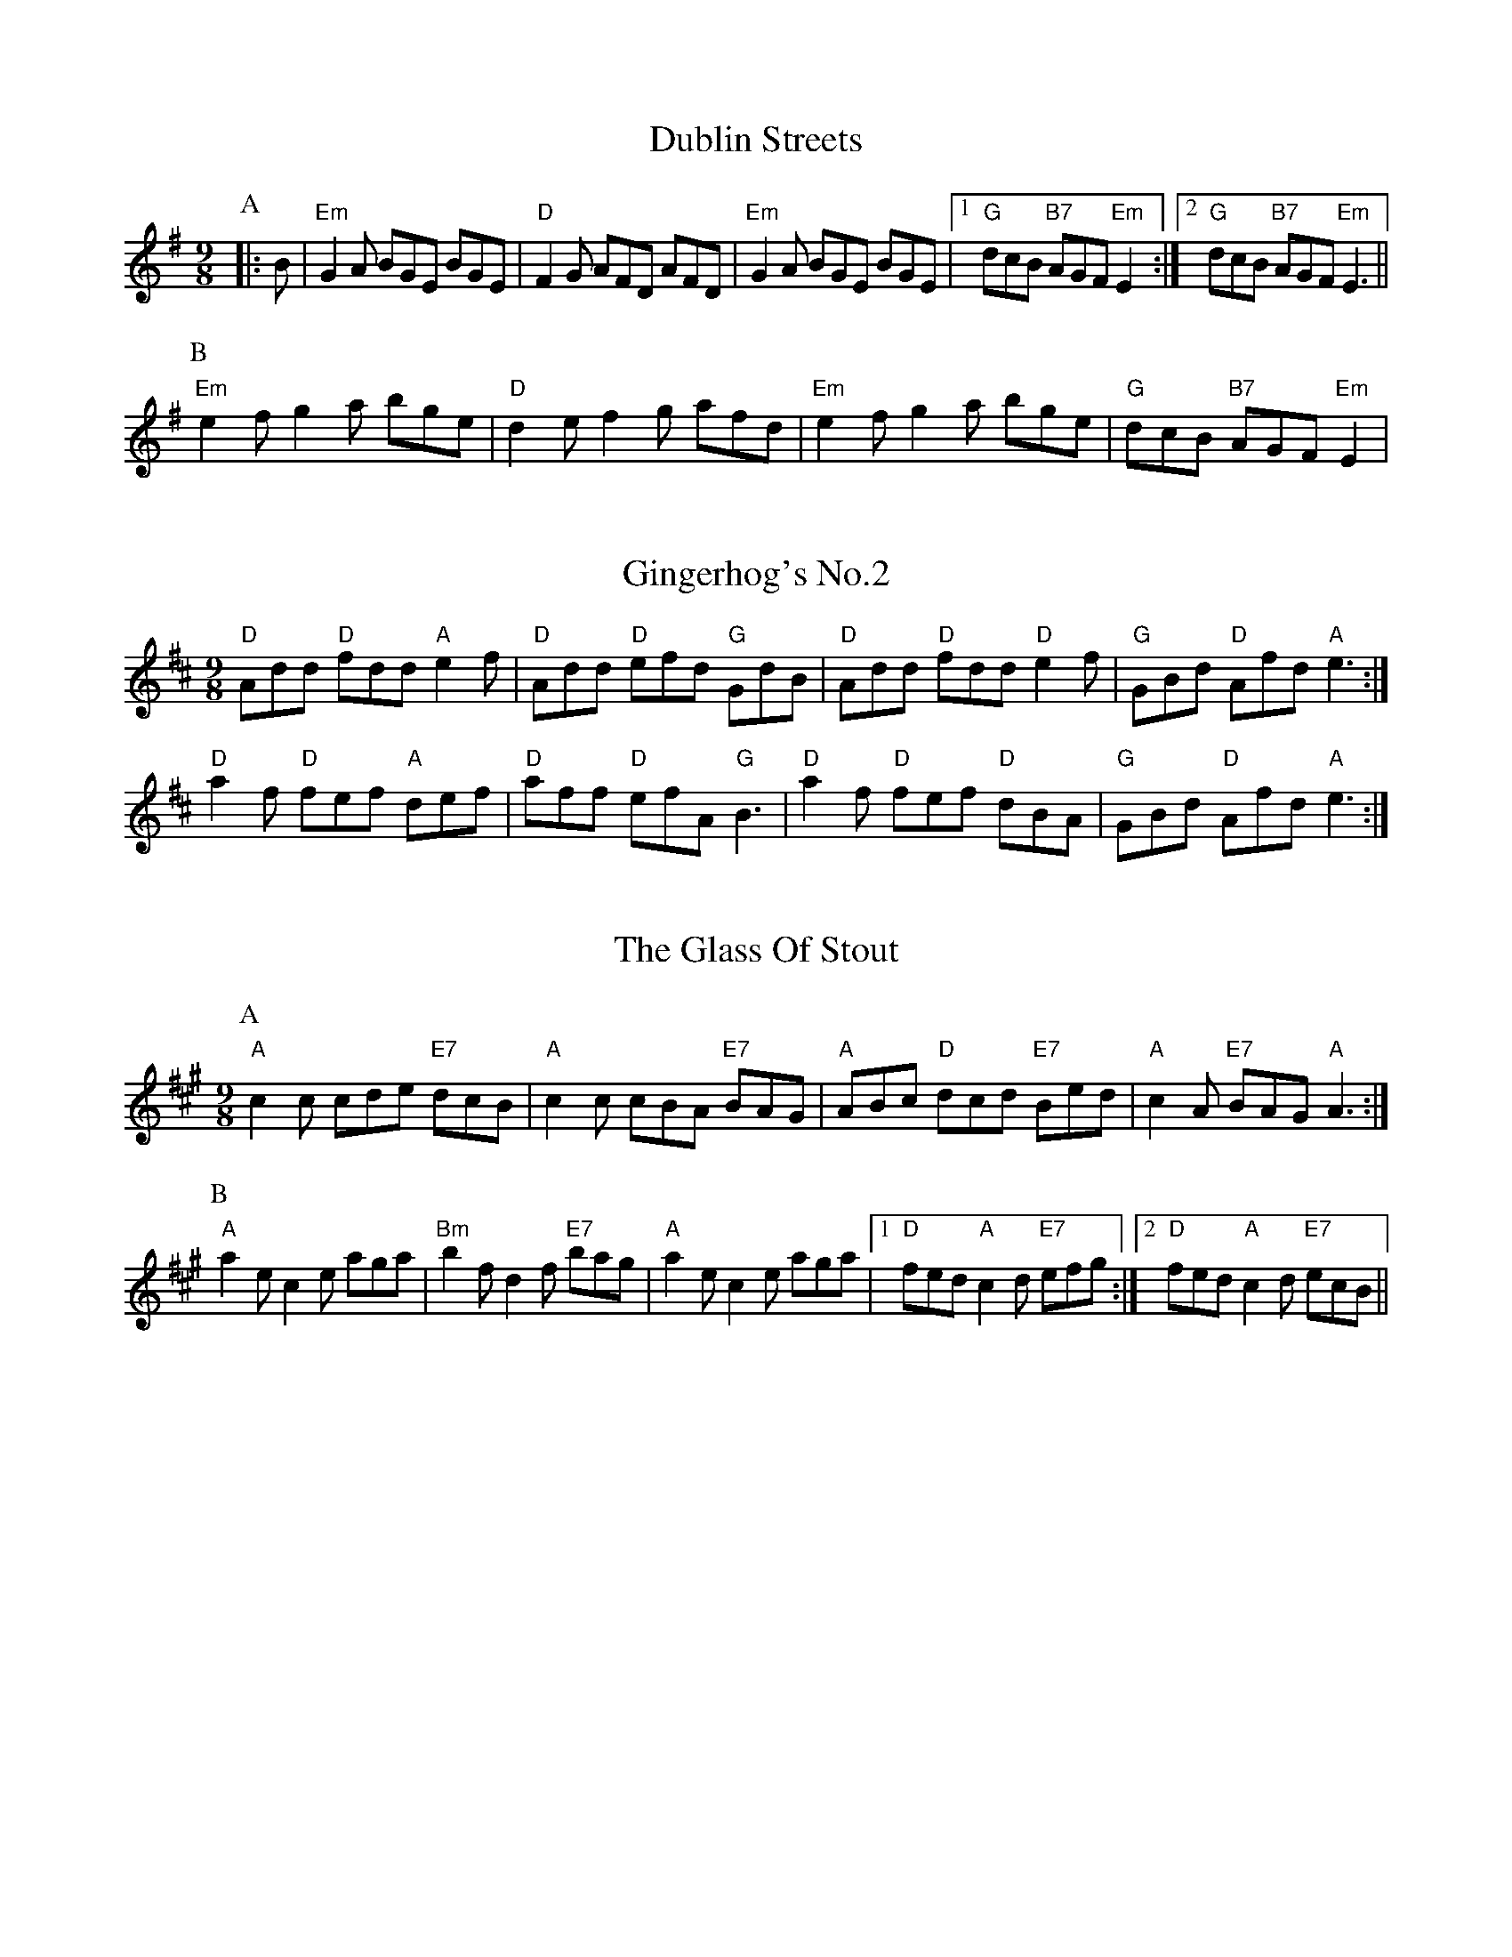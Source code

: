 
X: 2
T:Dublin Streets
% Nottingham Music Database
S:O'Neill
Y:AB
M:9/8
K:Em
P:A
|:B|"Em"G2A BGE BGE|"D"F2G AFD AFD|"Em"G2A BGE BGE| [1"G"dcB "B7"AGF "Em"E2:| [2"G"dcB "B7"AGF "Em"E3||
P:B
"Em"e2f g2a bge|"D"d2e f2g afd|"Em"e2f g2a bge|"G"dcB "B7"AGF "Em"E2|


X: 3
T:Gingerhog's No.2
% Nottingham Music Database
S:Phil Cunningham arr Hamish
M:4/4
K:D
M:9/8
"D"Add "D"fdd "A"e2f|"D"Add "D"efd "G"GdB|"D"Add "D"fdd "D"e2f|\
"G"GBd "D"Afd "A"e3:|
"D"a2f "D"fef "A"def|"D"aff "D"efA "G"B3|"D"a2f "D"fef "D"dBA|\
"G"GBd "D"Afd "A"e3:|


X: 4
T:The Glass Of Stout
% Nottingham Music Database
S:Phil Rowe via Toby Bennett
Y:AB
M:9/8
K:A
P:A
"A"c2c cde "E7"dcB|"A"c2c cBA "E7"BAG|"A"ABc "D"dcd "E7"Bed|\
"A"c2A "E7"BAG "A"A3:|
P:B
"A"a2e c2e aga|"Bm"b2f d2f "E7"bag|"A"a2e c2e aga| [1"D"fed "A"c2d "E7"efg:|[2"D"fed "A"c2d "E7"ecB||


X: 5
T:Kid on the Mountain
% Nottingham Music Database
S:Bothy Boys
Y:ABCDEF
M:9/8
K:Em
P:A
B|:"Em"E2E FEF G2F|"Em"E2E "Am"cBA "Em"BGE|"Em"E2E "D"FEF "G"G2G/2A/2|\
"C"BAG FAG "D"FED:|
P:B
|:"G"BGB "D7"AFA "G"G2(3D/2E/2F/2|"G"GAB dge "D7"dBA|"G"Bcd "D7"cBA "G"G2A|\
"C"BAG FAG "D"FED:|
P:C
|:"Em"g2g eBe e2e/2f/2|"Em"gfg efg "D"afd|"Em"g2g eBe e2(3f/2g/2a/2|\
"C"bag fag "D"fed:|
P:D
|:"Em"eBB e2f g2f|"Em"eBB efg "D"afd|"Em"eBB e2f g2g/2a/2|"C"bag fag "D"fed:|
P:E
|:"G"edB "D7"dBA "G"G2(3D/2E/2F/2|"G"GAB dge "D7"dBd|"G"edB "D7"dBA "G"G2A|\
"C"BAG FAG "D"FED:|
P:F
|:"Em"B,EE eBG E3|"Em"B,EE EFG "D"AFD|"Em"B,EE eBG E2(3F/2G/2A/2|\
"C"BAG FAG "D"FED:|


X: 6
T:The Lamppost
% Nottingham Music Database
S:Phil
M:9/8
K:G
"G"g2d B2G "D"FGA|"D7"DFA cBA Bcd|"G"g2d B2G "D"FGA|"G"G2B "D"AGF "G"G3:||:
"G"g2g bag "D"fga|"D m"de=f "C"edc "G"BAG|"G"g2g bag "D"fga|"Bb"d2e =f3 e2d:||:
"G"B2c d2B G2D|"F"=F2A c2A F2^F|"G"G2B d2B G2D|"F"=FGA "G"G2D G3:||:
"G"d^cd g2g "F"=F3|"G"d^cd BAG "F"=F3|"G"d^cd g2g "F"_F3|
 [1"C"e3 "Cm"_e3 "D7"d3:| [2"C"e3"F"=f3"D7"f3||


X: 8
T:The Rocky Road To Dublin
% Nottingham Music Database
S:Toby Bennett
M:9/8
K:Am
A|"Am"efe "G"dcB "Am"A3|"Am"E2A A2A "G"Bcd|"Am"efe "G"dcB "Am"A2c|\
"G"B2A G2A Bcd|
"Am"efe "G"dcB "Am"A3|"Am"E2A A2A "G"Bcd|"Em"e^fg "Bm"fga "Em"g2e|\
"G"d2B G2A Bcd|
"Am"e2a a2^f "G"g2b|"Am"e2a a2A "G"Bcd|"Am"e2a a2^f "G"g2e|"G"d2B G2A Bcd|
"Am"e2a a2^f "G"g2b|"Am"e2a a2A "G"Bcd|"Em"e^fg "Bm"fga "Em"g2e|"G"d2B G2A Bcd\
||


X: 9
T:Sir Roger de Coverley
% Nottingham Music Database
S:Trad
Y:AB
M:9/8
K:G
P:A
B/2A/2|:"G"G2G "C"G2e "G"dBG|"C"A2A "A7"ABG "D7"FED|"G"G2G "C"G2e "D7"def|\
"G"g2G "A7"GAG "D7"FED:|
P:B
"G"dBd "C"ece "G"dBG|"C"A2A "A7"ABG "D7"FED|"G"dBd "C"ece "G"def|\
"G"g2G "A7"GAG "D7"FED:|


X: 10
T:Slip Jig
% Nottingham Music Database
Y:PAAB
S:Anon
M:9/8
K:D
P:P
A|
P:A
"D"F2A ABA "G"G3|"Em"G2e "E7"e2d "A7"cBA|"D"F2A ABA "G"G3|\
"D"A2d "A7"d2A "D"FED:|
P:B
"D"faf f2d f2a|"G"b2e "E7"e2d "A7"cBA|"D"faf f2d f2a|"D"A2d "A7"d2A "D"FED|
"D"faf f2d f2a|"G"b2e "E7"e2d "A7"cBA|"D"faf "A7"efe "D"d3|\
"D"A2d "A7"d2A "D"FED||


X: 11
T:Staggering Home
% Nottingham Music Database
S:Phil Rowe via Toby Bennett
M:9/8
K:G
"Em"e2e g2e "B7"^d2B|"Em"e2e gfe "B7"^def|"Em"e2e g2e "D"fga|\
"C"g2e "B7"f2^d "Em"e3|
"Em"b2b g2e g2g|"B7"^d2B ^d2f agf|"Em"g2e " B7"^d2B c2^d|"Em"e2g "B7"fe^d e3|

